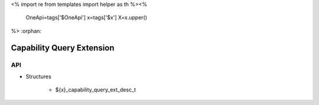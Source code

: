 <%
import re
from templates import helper as th
%><%
    OneApi=tags['$OneApi']
    x=tags['$x']
    X=x.upper()
%>
:orphan:

.. _ZE_extension_capability_query:

=============================
 Capability Query Extension
=============================

API
----

* Structures

    * ${x}_capability_query_ext_desc_t
